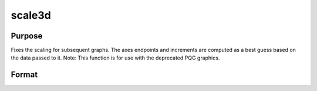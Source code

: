
scale3d
==============================================

Purpose
----------------

Fixes the scaling for subsequent graphs. The
axes endpoints and increments are computed as a best guess based on
the data passed to it.
Note: This function is for use with the deprecated PQG graphics.
 

Format
----------------
.. function:: scale3d(x, y, z)

    :param x: the X axis data.
    :type x: matrix

    :param y: the Y axis data.
    :type y: matrix

    :param z: the Z axis data.
    :type z: matrix

